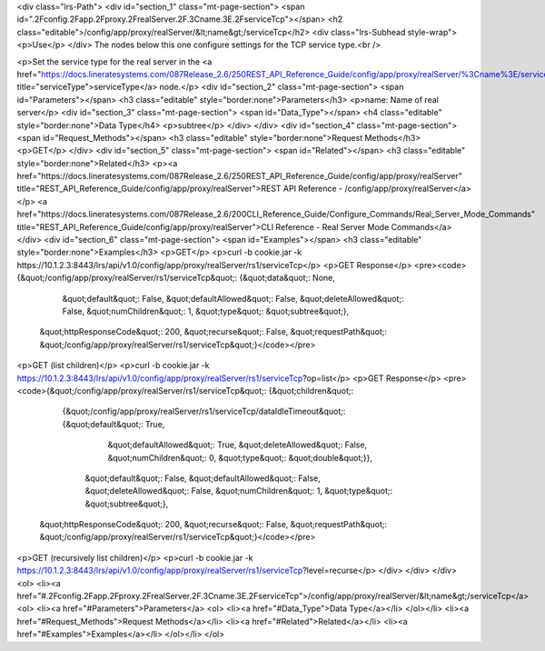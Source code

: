 <div class="lrs-Path">
<div id="section_1" class="mt-page-section">
<span id=".2Fconfig.2Fapp.2Fproxy.2FrealServer.2F.3Cname.3E.2FserviceTcp"></span>
<h2 class="editable">/config/app/proxy/realServer/&lt;name&gt;/serviceTcp</h2>
<div class="lrs-Subhead style-wrap">
<p>Use</p>
</div>
The nodes below this one configure settings for the TCP service type.<br />

<p>Set the service type for the real server in the <a href="https://docs.lineratesystems.com/087Release_2.6/250REST_API_Reference_Guide/config/app/proxy/realServer/%3Cname%3E/serviceType" title="serviceType">serviceType</a> node.</p>
<div id="section_2" class="mt-page-section">
<span id="Parameters"></span>
<h3 class="editable" style="border:none">Parameters</h3>
<p>name: Name of real server</p>
<div id="section_3" class="mt-page-section">
<span id="Data_Type"></span>
<h4 class="editable" style="border:none">Data Type</h4>
<p>subtree</p>
</div>
</div>
<div id="section_4" class="mt-page-section">
<span id="Request_Methods"></span>
<h3 class="editable" style="border:none">Request Methods</h3>
<p>GET</p>
</div>
<div id="section_5" class="mt-page-section">
<span id="Related"></span>
<h3 class="editable" style="border:none">Related</h3>
<p><a href="https://docs.lineratesystems.com/087Release_2.6/250REST_API_Reference_Guide/config/app/proxy/realServer" title="REST_API_Reference_Guide/config/app/proxy/realServer">REST API Reference - /config/app/proxy/realServer</a></p>
<a href="https://docs.lineratesystems.com/087Release_2.6/200CLI_Reference_Guide/Configure_Commands/Real_Server_Mode_Commands" title="REST_API_Reference_Guide/config/app/proxy/realServer">CLI Reference - Real Server Mode Commands</a>
</div>
<div id="section_6" class="mt-page-section">
<span id="Examples"></span>
<h3 class="editable" style="border:none">Examples</h3>
<p>GET</p>
<p>curl -b cookie.jar -k https://10.1.2.3:8443/lrs/api/v1.0/config/app/proxy/realServer/rs1/serviceTcp</p>
<p>GET Response</p>
<pre><code>{&quot;/config/app/proxy/realServer/rs1/serviceTcp&quot;: {&quot;data&quot;: None,
                                                 &quot;default&quot;: False,
                                                 &quot;defaultAllowed&quot;: False,
                                                 &quot;deleteAllowed&quot;: False,
                                                 &quot;numChildren&quot;: 1,
                                                 &quot;type&quot;: &quot;subtree&quot;},
 &quot;httpResponseCode&quot;: 200,
 &quot;recurse&quot;: False,
 &quot;requestPath&quot;: &quot;/config/app/proxy/realServer/rs1/serviceTcp&quot;}</code></pre>
<p>GET (list children)</p>
<p>curl -b cookie.jar -k https://10.1.2.3:8443/lrs/api/v1.0/config/app/proxy/realServer/rs1/serviceTcp?op=list</p>
<p>GET Response</p>
<pre><code>{&quot;/config/app/proxy/realServer/rs1/serviceTcp&quot;: {&quot;children&quot;: 
        {&quot;/config/app/proxy/realServer/rs1/serviceTcp/dataIdleTimeout&quot;: {&quot;default&quot;: True,
                                                                         &quot;defaultAllowed&quot;: True,
                                                                         &quot;deleteAllowed&quot;: False,
                                                                         &quot;numChildren&quot;: 0,
                                                                         &quot;type&quot;: &quot;double&quot;}},
                                                       &quot;default&quot;: False,
                                                       &quot;defaultAllowed&quot;: False,
                                                       &quot;deleteAllowed&quot;: False,
                                                       &quot;numChildren&quot;: 1,
                                                       &quot;type&quot;: &quot;subtree&quot;},
 &quot;httpResponseCode&quot;: 200,
 &quot;recurse&quot;: False,
 &quot;requestPath&quot;: &quot;/config/app/proxy/realServer/rs1/serviceTcp&quot;}</code></pre>
<p>GET (recursively list children)</p>
<p>curl -b cookie.jar -k https://10.1.2.3:8443/lrs/api/v1.0/config/app/proxy/realServer/rs1/serviceTcp?level=recurse</p>
</div>
</div>
</div>
<ol>
<li><a href="#.2Fconfig.2Fapp.2Fproxy.2FrealServer.2F.3Cname.3E.2FserviceTcp">/config/app/proxy/realServer/&lt;name&gt;/serviceTcp</a>
<ol>
<li><a href="#Parameters">Parameters</a>
<ol>
<li><a href="#Data_Type">Data Type</a></li>
</ol></li>
<li><a href="#Request_Methods">Request Methods</a></li>
<li><a href="#Related">Related</a></li>
<li><a href="#Examples">Examples</a></li>
</ol></li>
</ol>
